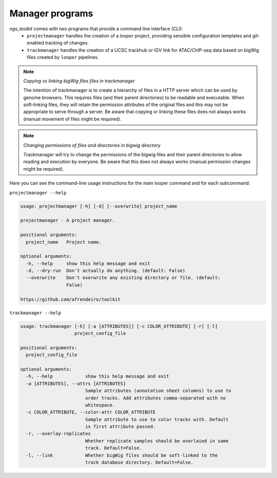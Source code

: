 Manager programs 
******************************

`ngs_toolkit` comes with two programs that provide a command line interface (CLI):
 - ``projectmanager`` handles the creation of a `looper` project, providing sensible configuration templates and git-enabled tracking of changes.
 - ``trackmanager`` handles the creation of a UCSC trackhub or IGV link for ATAC/ChIP-seq data based on bigWig files created by ``looper`` pipelines.


.. note:: `Copying vs linking bigWig files files in trackmanager`
	
	The intention of trackmanager is to create a hierarchy of files in a HTTP server which can be used by genome browsers.
	This requires files (and their parent directories) to be readable and executable.
	When soft-linking files, they will retain the permission attributes of the original files and this may not be appropriate to serve through a server.
	Be aware that copying or linking these files does not always works (manual movement of files might be required).


.. note:: `Changing permissions of files and directories in bigwig directory`
	
	Trackmanager will try to change the permissions of the bigwig files and their parent directories to allow reading and execution by everyone.
	Be aware that this does not always works (manual permission changes might be required).


Here you can see the command-line usage instructions for the main looper command and for each subcommand:

``projectmanager --help``

.. code-block:: none

	usage: projectmanager [-h] [-d] [--overwrite] project_name
	
	projectmanager - A project manager.
	
	positional arguments:
	  project_name   Project name.
	
	optional arguments:
	  -h, --help     show this help message and exit
	  -d, --dry-run  Don't actually do anything. (default: False)
	  --overwrite    Don't overwrite any existing directory or file. (default:
	                 False)
	
	https://github.com/afrendeiro/toolkit

``trackmanager --help``

.. code-block:: none

	usage: trackmanager [-h] [-a [ATTRIBUTES]] [-c COLOR_ATTRIBUTE] [-r] [-l]
	                    project_config_file
	
	positional arguments:
	  project_config_file
	
	optional arguments:
	  -h, --help            show this help message and exit
	  -a [ATTRIBUTES], --attrs [ATTRIBUTES]
	                        Sample attributes (annotation sheet columns) to use to
	                        order tracks. Add attributes comma-separated with no
	                        whitespace.
	  -c COLOR_ATTRIBUTE, --color-attr COLOR_ATTRIBUTE
	                        Sample attribute to use to color tracks with. Default
	                        is first attribute passed.
	  -r, --overlay-replicates
	                        Whether replicate samples should be overlaied in same
	                        track. Default=False.
	  -l, --link            Whether bigWig files should be soft-linked to the
	                        track database directory. Default=False.
